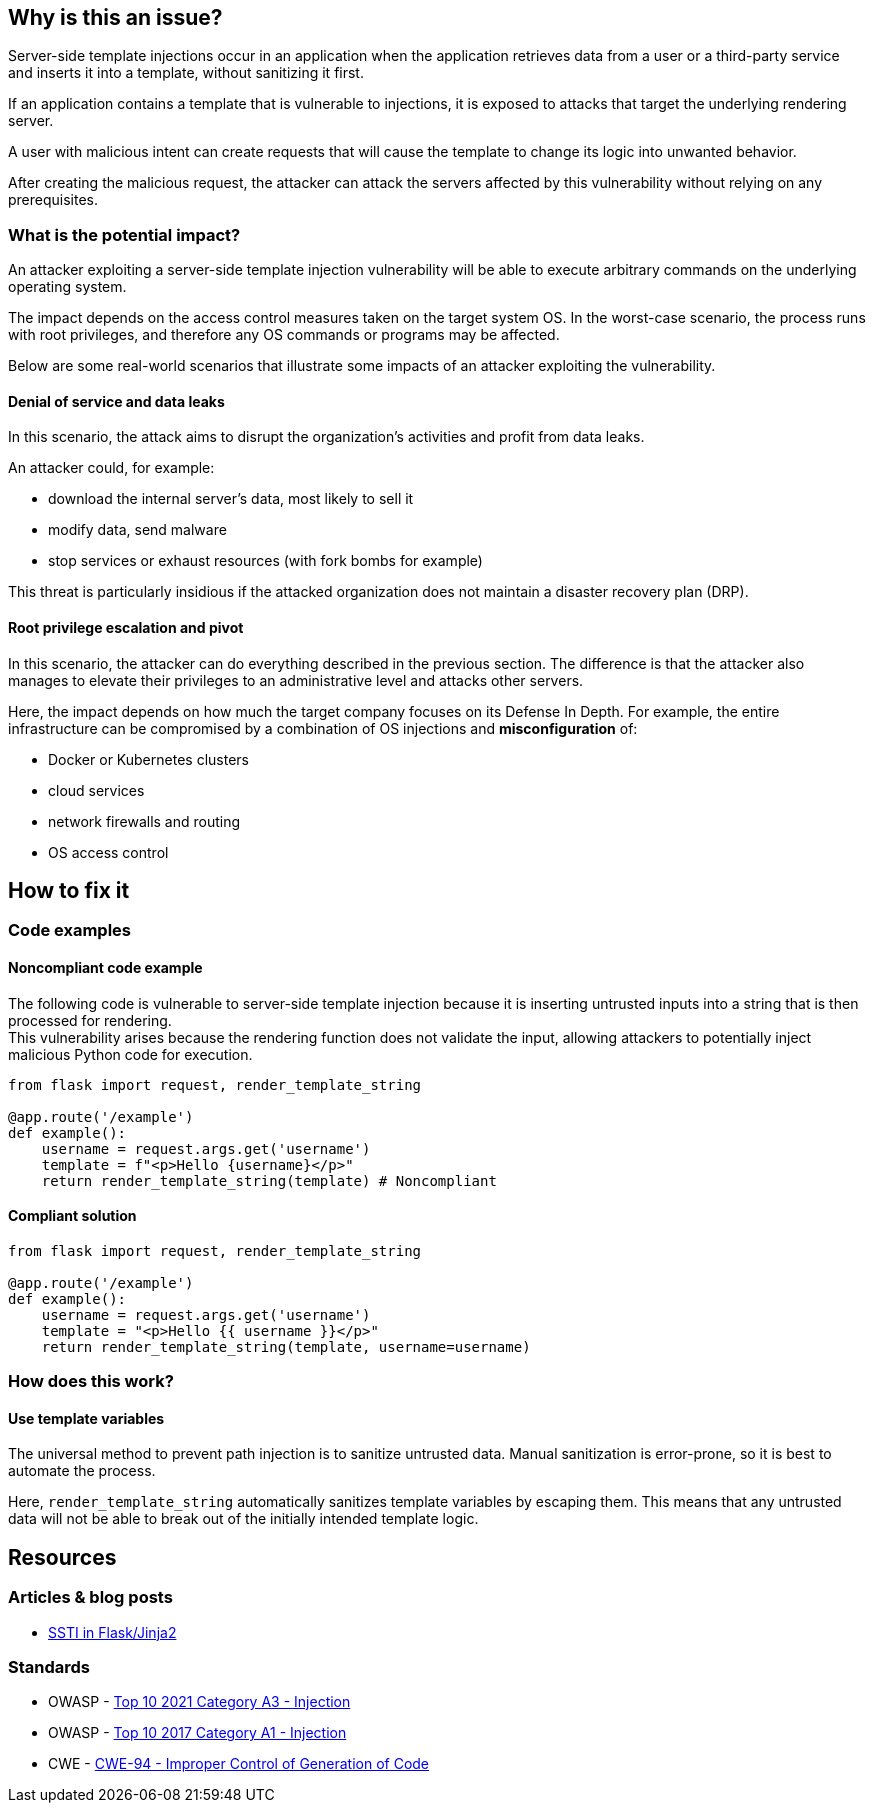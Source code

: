 
== Why is this an issue?

Server-side template injections occur in an application when the application
retrieves data from a user or a third-party service and inserts it into a
template, without sanitizing it first.

If an application contains a template that is vulnerable to injections, 
it is exposed to attacks that target the underlying rendering server.

A user with malicious intent can create requests that will cause
the template to change its logic into unwanted behavior.

After creating the malicious request, the attacker can attack the servers
affected by this vulnerability without relying on any prerequisites.

=== What is the potential impact?

An attacker exploiting a server-side template injection vulnerability will be
able to execute arbitrary commands on the underlying operating system.

The impact depends on the access control measures taken on the target system
OS. In the worst-case scenario, the process runs with root privileges, and
therefore any OS commands or programs may be affected.

Below are some real-world scenarios that illustrate some impacts of an attacker
exploiting the vulnerability.

==== Denial of service and data leaks

In this scenario, the attack aims to disrupt the organization's activities and
profit from data leaks.

An attacker could, for example:

* download the internal server's data, most likely to sell it
* modify data, send malware
* stop services or exhaust resources (with fork bombs for example)

This threat is particularly insidious if the attacked organization does not
maintain a disaster recovery plan (DRP).

==== Root privilege escalation and pivot

In this scenario, the attacker can do everything described in the previous
section. The difference is that the attacker also manages to elevate their
privileges to an administrative level and attacks other servers.

Here, the impact depends on how much the target company focuses on its Defense
In Depth. For example, the entire infrastructure can be compromised by a
combination of OS injections and *misconfiguration* of:

* Docker or Kubernetes clusters
* cloud services
* network firewalls and routing
* OS access control


== How to fix it

=== Code examples

==== Noncompliant code example

The following code is vulnerable to server-side template injection because it
is inserting untrusted inputs into a string that is then processed for
rendering. +
This vulnerability arises because the rendering function does not validate the
input, allowing attackers to potentially inject malicious Python code for
execution.

[source,python,diff-id=1,diff-type=noncompliant]
----
from flask import request, render_template_string

@app.route('/example')
def example():
    username = request.args.get('username')
    template = f"<p>Hello {username}</p>"
    return render_template_string(template) # Noncompliant
----

==== Compliant solution

[source,python,diff-id=1,diff-type=compliant]
----
from flask import request, render_template_string

@app.route('/example')
def example():
    username = request.args.get('username')
    template = "<p>Hello {{ username }}</p>"
    return render_template_string(template, username=username)
----

=== How does this work?

==== Use template variables

The universal method to prevent path injection is to sanitize untrusted data.
Manual sanitization is error-prone, so it is best to automate the process.

Here, `render_template_string` automatically sanitizes template variables by
escaping them. This means that any untrusted data will not be able to break out
of the initially intended template logic.

== Resources

=== Articles & blog posts

* https://medium.com/@nyomanpradipta120/ssti-in-flask-jinja2-20b068fdaeee[SSTI in Flask/Jinja2]

=== Standards

* OWASP - https://owasp.org/Top10/A03_2021-Injection/[Top 10 2021 Category A3 - Injection]
* OWASP - https://owasp.org/www-project-top-ten/2017/A1_2017-Injection[Top 10 2017 Category A1 - Injection]
* CWE - https://cwe.mitre.org/data/definitions/94[CWE-94 - Improper Control of Generation of Code]

ifdef::env-github,rspecator-view[]

'''
== Implementation Specification
(visible only on this page)

=== Message

Change this code to not construct HTML content directly from user-controlled data.

=== Highlighting

"[varname]" is tainted (assignments and parameters)

this argument is tainted (method invocations)

the returned value is tainted (returns & method invocations results)

'''
endif::env-github,rspecator-view[]
